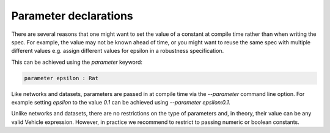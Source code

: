 Parameter declarations
======================

There are several reasons that one might want to set the value of 
a constant at compile time rather than when writing the spec. For example, 
the value may not be known ahead of time, or you might want to reuse the
same spec with multiple different values e.g. assign different values 
for epsilon in a robustness specification.

This can be achieved using the `parameter` keyword:

.. code-block:: agda

   parameter epsilon : Rat

Like networks and datasets, parameters are passed in at compile time via
the `--parameter` command line option. For example setting `epsilon` to
the value `0.1` can be achieved using `--parameter epsilon:0.1`.

Unlike networks and datasets, there are no restrictions on the type of
parameters and, in theory, their value can be any valid Vehicle expression.
However, in practice we recommend to restrict to passing numeric or boolean
constants.
